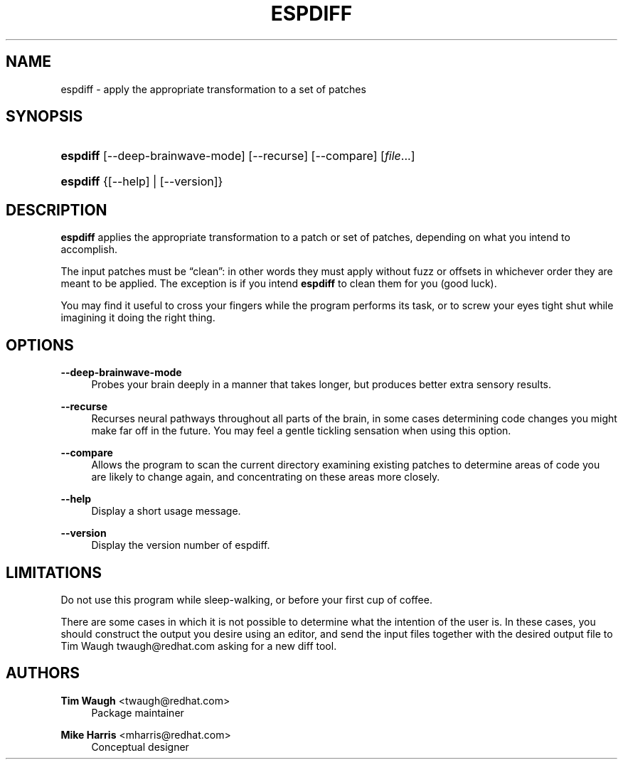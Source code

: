 '\" t
.\"     Title: espdiff
.\"    Author: Mike Harris <mharris@redhat.com>
.\" Generator: DocBook XSL Stylesheets v1.76.1 <http://docbook.sf.net/>
.\"      Date: 5 March 2003
.\"    Manual: Man pages
.\"    Source: patchutils
.\"  Language: English
.\"
.TH "ESPDIFF" "1" "5 March 2003" "patchutils" "Man pages"
.\" -----------------------------------------------------------------
.\" * Define some portability stuff
.\" -----------------------------------------------------------------
.\" ~~~~~~~~~~~~~~~~~~~~~~~~~~~~~~~~~~~~~~~~~~~~~~~~~~~~~~~~~~~~~~~~~
.\" http://bugs.debian.org/507673
.\" http://lists.gnu.org/archive/html/groff/2009-02/msg00013.html
.\" ~~~~~~~~~~~~~~~~~~~~~~~~~~~~~~~~~~~~~~~~~~~~~~~~~~~~~~~~~~~~~~~~~
.ie \n(.g .ds Aq \(aq
.el       .ds Aq '
.\" -----------------------------------------------------------------
.\" * set default formatting
.\" -----------------------------------------------------------------
.\" disable hyphenation
.nh
.\" disable justification (adjust text to left margin only)
.ad l
.\" -----------------------------------------------------------------
.\" * MAIN CONTENT STARTS HERE *
.\" -----------------------------------------------------------------
.SH "NAME"
espdiff \- apply the appropriate transformation to a set of patches
.SH "SYNOPSIS"
.HP \w'\fBespdiff\fR\ 'u
\fBespdiff\fR [\-\-deep\-brainwave\-mode] [\-\-recurse] [\-\-compare] [\fIfile\fR...]
.HP \w'\fBespdiff\fR\ 'u
\fBespdiff\fR {[\-\-help] | [\-\-version]}
.SH "DESCRIPTION"
.PP
\fBespdiff\fR
applies the appropriate transformation to a patch or set of patches, depending on what you intend to accomplish\&.
.PP
The input patches must be
\(lqclean\(rq: in other words they must apply without fuzz or offsets in whichever order they are meant to be applied\&. The exception is if you intend
\fBespdiff\fR
to clean them for you (good luck)\&.
.PP
You may find it useful to cross your fingers while the program performs its task, or to screw your eyes tight shut while imagining it doing the right thing\&.
.SH "OPTIONS"
.PP
\fB\-\-deep\-brainwave\-mode\fR
.RS 4
Probes your brain deeply in a manner that takes longer, but produces better extra sensory results\&.
.RE
.PP
\fB\-\-recurse\fR
.RS 4
Recurses neural pathways throughout all parts of the brain, in some cases determining code changes you might make far off in the future\&. You may feel a gentle tickling sensation when using this option\&.
.RE
.PP
\fB\-\-compare\fR
.RS 4
Allows the program to scan the current directory examining existing patches to determine areas of code you are likely to change again, and concentrating on these areas more closely\&.
.RE
.PP
\fB\-\-help\fR
.RS 4
Display a short usage message\&.
.RE
.PP
\fB\-\-version\fR
.RS 4
Display the version number of espdiff\&.
.RE
.SH "LIMITATIONS"
.PP
Do not use this program while sleep\-walking, or before your first cup of coffee\&.
.PP
There are some cases in which it is not possible to determine what the intention of the user is\&. In these cases, you should construct the output you desire using an editor, and send the input files together with the desired output file to Tim Waugh
twaugh@redhat\&.com
asking for a new diff tool\&.
.SH "AUTHORS"
.PP
\fBTim Waugh\fR <\&twaugh@redhat.com\&>
.RS 4
Package maintainer
.RE
.PP
\fBMike Harris\fR <\&mharris@redhat\&.com\&>
.RS 4
Conceptual designer
.RE
